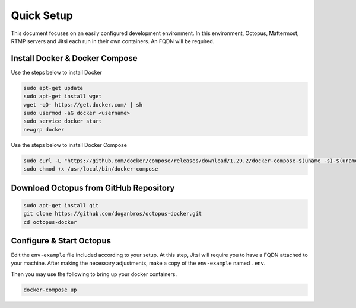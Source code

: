
#########################
Quick Setup
#########################

This document focuses on an easily configured development environment. In this environment, Octopus, Mattermost, RTMP servers and Jitsi each run in their own containers. An FQDN will be required.


***************************************
Install Docker & Docker Compose
***************************************
Use the steps below to install Docker

.. code-block:: bash

  sudo apt-get update
  sudo apt-get install wget
  wget -qO- https://get.docker.com/ | sh
  sudo usermod -aG docker <username>
  sudo service docker start
  newgrp docker
  
Use the steps below to install Docker Compose

.. code-block:: bash

  sudo curl -L "https://github.com/docker/compose/releases/download/1.29.2/docker-compose-$(uname -s)-$(uname -m)" -o /usr/local/bin/docker-compose
  sudo chmod +x /usr/local/bin/docker-compose
  
 
***************************************
Download Octopus from GitHub Repository
***************************************

.. code-block:: bash

  sudo apt-get install git
  git clone https://github.com/doganbros/octopus-docker.git
  cd octopus-docker
  
***************************************
Configure & Start Octopus
***************************************

Edit the ``env-example`` file included according to your setup. At this step, Jitsi will require you to have a FQDN attached to your machine. After making the 
necessary adjustments, make a copy of the ``env-example`` named ``.env``. 

Then you may use the following to bring up your docker containers.

.. code-block:: bash

  docker-compose up
  
